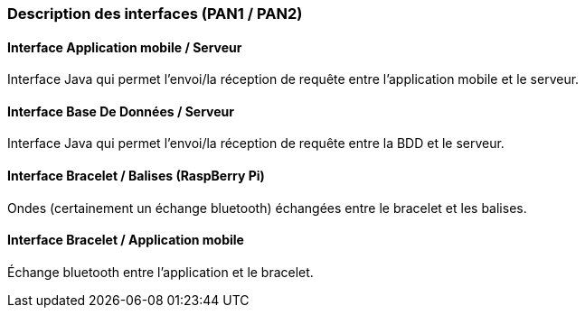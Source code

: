 === Description des interfaces (PAN1 / PAN2)
////
Pour le PAN1, il faut identifier et décrire sommairement toutes les
interfaces entre modules.

Pour le PAN2, il faut une description complète des interfaces.

Il faut ici une description textuelle de chaque interface, c'est-à-dire chaque
échange entre deux blocs.blabla
Si c’est une interface entre deux blocs informatiques, c’est une interface
Java.
S’il y a des échanges de données complexes, il faut en décrire le format avec
précision.
Si c’est une interface entre deux blocs électroniques, c’est une description
des signaux électroniques ou protocoles utilisés.
////

==== Interface Application mobile / Serveur

Interface Java qui permet l'envoi/la réception de requête entre l'application mobile et le serveur.

==== Interface Base De Données / Serveur

Interface Java qui permet l'envoi/la réception de requête entre la BDD et le serveur.

==== Interface Bracelet / Balises (RaspBerry Pi)

Ondes (certainement un échange bluetooth) échangées entre le bracelet et les balises. 

==== Interface Bracelet / Application mobile

Échange bluetooth entre l'application et le bracelet.
